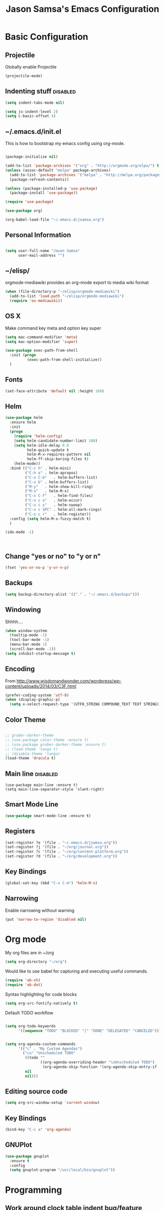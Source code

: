 #+TITLE: Jason Samsa's Emacs Configuration
#+OPTIONS: toc:4 h:4
#+STARTUP: content

* Basic Configuration

** Projectile
Globally enable Projectile
#+BEGIN_SRC emacs-lisp
(projectile-mode)
#+END_SRC
** Indenting stuff						   :disabled:
#+BEGIN_SRC emacs-lisp
(setq indent-tabs-mode nil)
#+END_SRC
#+BEGIN_SRC emacs-lisp :tangle n
  (setq js-indent-level 2)
  (setq c-basic-offset 4)
#+END_SRC
** ~/.emacs.d/init.el

This is how to bootstrap my emacs config using org-mode.
#+BEGIN_SRC emacs-lisp :tangle no

  (package-initialize nil)

  (add-to-list 'package-archives '("org" . "http://orgmode.org/elpa/") t)
  (unless (assoc-default "melpa" package-archives)
    (add-to-list 'package-archives '("melpa" . "http://melpa.org/packages/") t)
    (package-refresh-contents))

  (unless (package-installed-p 'use-package)
    (package-install 'use-package))

  (require 'use-package)

  (use-package org)

  (org-babel-load-file "~/.emacs.d/jsamsa.org")

#+END_SRC

** Personal Information
#+BEGIN_SRC emacs-lisp

  (setq user-full-name "Jason Samsa"
        user-mail-address "")

#+END_SRC   
** ~/elisp/
orgmode-mediawiki provides an org-mode export to media wiki format
#+BEGIN_SRC emacs-lisp
  (when (file-directory-p "~/elisp/orgmode-mediawiki")
    (add-to-list 'load-path "~/elisp/orgmode-mediawiki")
    (require 'ox-mediawiki))
#+END_SRC
** OS X
Make command key meta and option key super
#+BEGIN_SRC emacs-lisp
(setq mac-command-modifier 'meta)
(setq mac-option-modifier 'super)
#+END_SRC

#+BEGIN_SRC emacs-lisp
  (use-package exec-path-from-shell
    :init (progn
            (exec-path-from-shell-initialize))
    )
      
#+END_SRC

** Fonts
#+BEGIN_SRC emacs-lisp
(set-face-attribute 'default nil :height 160)

#+END_SRC
** Helm
#+BEGIN_SRC emacs-lisp
  (use-package helm
    :ensure helm
    :init
    (progn
      (require 'helm-config)
      (setq helm-candidate-number-limit 100)
      (setq helm-idle-delay 0.0
            helm-quick-update t
            helm-M-x-requires-pattern nil
            helm-ff-skip-boring-files t)
      (helm-mode))
    :bind (("C-c h"	. helm-mini)
           ("C-h a"	. helm-apropos)
           ("C-x C-b"	. helm-buffers-list)
           ("C-x b"	. helm-buffers-list)
           ("M-y"	. helm-show-kill-ring)
           ("M-x"	. helm-M-x)
           ("C-x C-f"	. helm-find-files)
           ("C-x c o"	. helm-occur)
           ("C-x c s"	. helm-swoop)
           ("C-x c SPC" . helm-all-mark-rings)
           ("C-x c r"	. helm-register))
    :config (setq helm-M-x-fuzzy-match t)
    )

  (ido-mode -1)



#+END_SRC
** Change "yes or no" to "y or n"
#+BEGIN_SRC emacs-lisp
(fset 'yes-or-no-p 'y-or-n-p)
#+END_SRC

** Backups
#+BEGIN_SRC emacs-lisp
(setq backup-directory-alist '(("." . "~/.emacs.d/backups")))
#+END_SRC

** Windowing
Shhhh....
#+BEGIN_SRC emacs-lisp
(when window-system
  (tooltip-mode -1)
  (tool-bar-mode -1)
  (menu-bar-mode 1)
  (scroll-bar-mode -1))
(setq inhibit-startup-message t)
#+END_SRC

** Encoding
From http://www.wisdomandwonder.com/wordpress/wp-content/uploads/2014/03/C3F.html
#+BEGIN_SRC emacs-lisp
(prefer-coding-system 'utf-8)
(when (display-graphic-p)
  (setq x-select-request-type '(UTF8_STRING COMPOUND_TEXT TEXT STRING)))
#+END_SRC

** Color Theme
#+BEGIN_SRC emacs-lisp

  ;; gruber-darker-theme
  ;; (use-package color-theme :ensure t)
  ;; (use-package gruber-darker-theme :ensure t)
  ;; (load-theme 'tango t)
  ;; (disable-theme 'tango)
  (load-theme 'dracula t)
#+END_SRC

** Main line							   :disabled:
#+BEGIN_SRC emacs-list :tangle no
  (use-package main-line :ensure t)
  (setq main-line-separator-style 'slant-right)
#+END_SRC
** Smart Mode Line
#+BEGIN_SRC emacs-lisp
(use-package smart-mode-line :ensure t)

#+END_SRC
** Registers
#+BEGIN_SRC emacs-lisp
  (set-register ?e '(file . "~/.emacs.d/jsamsa.org"))
  (set-register ?j '(file . "~/org/journal.org"))
  (set-register ?c '(file . "~/org/content-platform.org"))
  (set-register ?d '(file . "~/org/development.org"))
#+END_SRC

** Key Bindings
#+BEGIN_SRC emacs-lisp
(global-set-key (kbd "C-x C-m") 'helm-M-x)
#+END_SRC
** Narrowing
Enable narrowing without warning
#+BEGIN_SRC emacs-lisp
(put 'narrow-to-region 'disabled nil)
#+END_SRC
* Org mode

My org files are in ~/org
#+BEGIN_SRC emacs-lisp
(setq org-directory "~/org")
#+END_SRC

Would like to use babel for capturing and executing useful commands.

#+BEGIN_SRC emacs-lisp
(require 'ob-sh)
(require 'ob-dot)
#+END_SRC

Syntax highlighting for code blocks

#+BEGIN_SRC emacs-lisp
(setq org-src-fontify-natively t)
#+END_SRC

Default TODO workflow

#+BEGIN_SRC emacs-lisp

(setq org-todo-keywords
      '((sequence "TODO" "BLOCKED" "|" "DONE" "DELEGATED" "CANCELED")))

#+END_SRC

#+BEGIN_SRC emacs-lisp

(setq org-agenda-custom-commands
      '(("c" . "My Custom Agendas")
        ("cu" "Unscheduled TODO"
         ((todo ""
                ((org-agenda-overriding-header "\nUnscheduled TODO")
                 (org-agenda-skip-function '(org-agenda-skip-entry-if 'scheduled)))))
         nil
         nil)))

#+END_SRC
** Editing source code
#+BEGIN_SRC emacs-lisp
(setq org-src-window-setup 'current-window)
#+END_SRC

** Key Bindings
#+BEGIN_SRC emacs-lisp
(bind-key "C-c a" 'org-agenda)
#+END_SRC

** GNUPlot
#+BEGIN_SRC emacs-lisp
  (use-package gnuplot
    :ensure t
    :config
    (setq gnuplot-program "/usr/local/bin/gnuplot"))

#+END_SRC
* Programming
** Work around clock table indent bug/feature

This really didn't do what I want, but I may want to build on it if
this doesn't resolve in versions after 8.2.10

#+BEGIN_SRC emacs-lisp
  ;; (defun my-org-clocktable-indent-string (level)
  ;;   (if (= level 1)
  ;;       ""
  ;;     (let ((str "^"))
  ;;       (while (> level 2)
  ;;         (setq level (1- level)
  ;;               str (concat str "--")))
  ;;       (concat str "-> "))))

  ;; (advice-add 'org-clocktable-indent-string :override #'my-org-clocktable-indent-string)
#+END_SRC

** Speed Commands
#+BEGIN_SRC emacs-lisp

(setq org-use-speed-commands t)

#+END_SRC
** Lisp Mode Hook
I want to use these modes for any lisp dialect
#+BEGIN_SRC emacs-lisp
  (defun my-lisp-mode-hook()
    (paredit-mode)
    (rainbow-identifiers-mode)
    (rainbow-delimiters-mode)
    (show-paren-mode))
#+END_SRC

** Emacs Lisp
#+BEGIN_SRC emacs-lisp
(add-hook 'emacs-lisp-mode-hook 'my-lisp-mode-hook)

#+END_SRC

** Clojure
#+BEGIN_SRC emacs-lisp

    (use-package cider 
      :ensure t
      :config (setq cider-lein-command "~/bin/lein")
      :init
      (add-hook 'cider-mode-hook #'eldoc-mode)
      (add-hook 'clojure-mode-hook 'my-lisp-mode-hook)
      (setq nrepl-log-messages t))



    ; using 4clojure for study group
    (use-package 4clojure :ensure t)

#+END_SRC
** Haskell
#+BEGIN_SRC emacs-lisp
  (use-package haskell-mode
    :ensure t
    :config
    (add-hook 'haskell-mode-hook 'haskell-indent-mode)
    (add-hook 'haskell-mode-hook 'interactive-haskell-mode)
    (setq haskell-process-suggest-remove-import-lines t
          haskell-process-auto-import-loaded-modules t
          haskell-process-log t)
    (define-key haskell-mode-map (kbd "C-c C-l") 'haskell-process-load-or-reload)
    (define-key haskell-mode-map (kbd "C-`") 'haskell-interactive-bring)
    (define-key haskell-mode-map (kbd "C-c C-t") 'haskell-process-do-type)
    (define-key haskell-mode-map (kbd "C-c C-i") 'haskell-process-do-info)
    (define-key haskell-mode-map (kbd "C-c C-c") 'haskell-process-cabal-build)
    (define-key haskell-mode-map (kbd "C-c C-k") 'haskell-interactive-mode-clear)
    (define-key haskell-mode-map (kbd "C-c c") 'haskell-process-cabal)
    (define-key haskell-mode-map (kbd "SPC") 'haskell-mode-contextual-space)
    )
#+END_SRC
** Javascript

#+BEGIN_SRC emacs-lisp
  (add-to-list 'auto-mode-alist '("\\.js$" . js3-mode))
  (add-hook 'js3-mode-hook (lambda () (tern-mode t)))
#+END_SRC

** Python
** Elisp
#+BEGIN_SRC emacs-lisp
  (use-package paredit :ensure t)
  (add-hook 'emacs-lisp-mode-hook 'my-lisp-mode-hook)
#+END_SRC
** Magit
#+BEGIN_SRC emacs-lisp
(global-set-key (kbd "C-c g s") 'magit-status)
#+END_SRC

